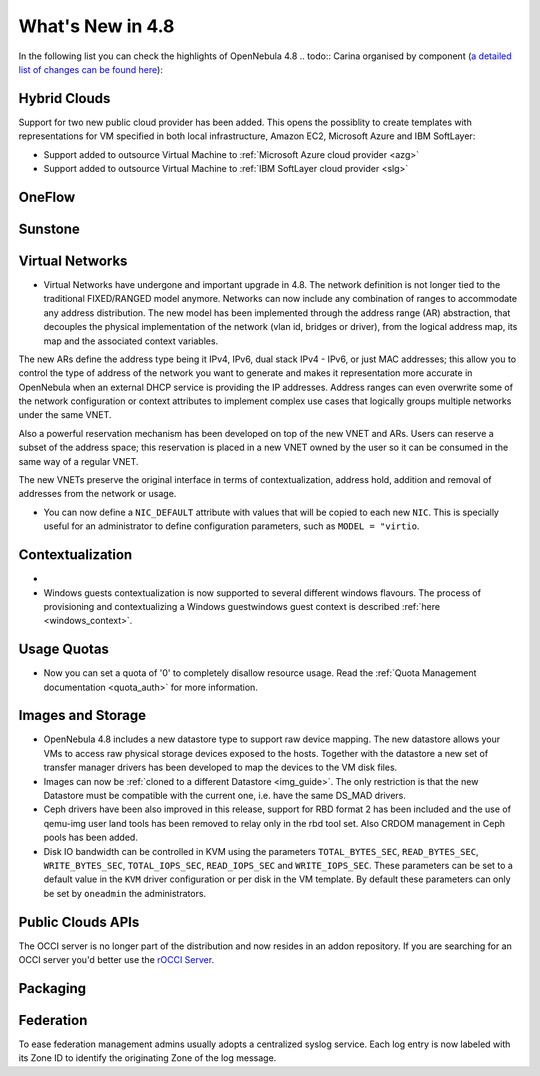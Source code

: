 .. _whats_new:

=================
What's New in 4.8
=================

.. todo:: intro

In the following list you can check the highlights of OpenNebula 4.8 .. todo:: Carina
organised by component (`a detailed list of changes can be found here
<http://dev.opennebula.org/projects/opennebula/issues?query_id=55>`__):

.. todo:: link to redmine release 4.8 is missing the tickets planned for 4.8 beta


Hybrid Clouds
--------------------------------------------------------------------------------

Support for two new public cloud provider has been added. This opens the possiblity to create templates with representations for VM specified in both local infrastructure, Amazon EC2, Microsoft Azure and IBM SoftLayer:

- Support added to outsource Virtual Machine to :ref:`Microsoft Azure cloud provider <azg>`
- Support added to outsource Virtual Machine to :ref:`IBM SoftLayer cloud provider <slg>`

OneFlow
--------------------------------------------------------------------------------

.. todo:: #2917 Pass information between roles, using onegate facilities


Sunstone
--------------------------------------------------------------------------------

.. todo:: New vdcadmin view
.. todo:: New flow integration in cloud views
.. todo:: #2977 Customize available actions in cloud/admin views

Virtual Networks
-------------------------------------

- Virtual Networks have undergone and important upgrade in 4.8. The network definition is not longer tied to the traditional FIXED/RANGED model anymore. Networks can now include any combination of ranges to accommodate any address distribution. The new model has been implemented through the address range (AR) abstraction, that decouples the physical implementation of the network (vlan id, bridges or driver), from the logical address map, its map and the associated context variables.

The new ARs define the address type being it IPv4, IPv6, dual stack IPv4 - IPv6, or just MAC addresses; this allow you to control the type of address of the network you want to generate and makes it representation more accurate in OpenNebula when an external DHCP service is providing the IP addresses. Address ranges can even overwrite some of the network configuration or context attributes to implement complex use cases that logically groups multiple networks under the same VNET.

Also a powerful reservation mechanism has been developed on top of the new VNET and ARs. Users can reserve a subset of the address space; this reservation is placed in a new VNET owned by the user so it can be consumed in the same way of a regular VNET.

The new VNETs preserve the original interface in terms of contextualization, address hold, addition and removal of addresses from the network or usage.

- You can now define a ``NIC_DEFAULT`` attribute with values that will be copied to each new ``NIC``. This is specially useful for an administrator to define configuration parameters, such as ``MODEL = "virtio``.

.. todo:: #2927 specify which default gateway to use if there are multiple nics

.. todo:: #2318 Block ARP cache poisoning in openvswitch


Contextualization
-------------------------------------

- .. todo:: #3008 Move context packages to addon repositories

- Windows guests contextualization is now supported to several different windows flavours. The process of provisioning and contextualizing a Windows guestwindows guest context is described :ref:`here <windows_context>`.

Usage Quotas
--------------------------------------------------------------------------------

- Now you can set a quota of '0' to completely disallow resource usage. Read the :ref:`Quota Management documentation <quota_auth>` for more information.

Images and Storage
--------------------------------------------------------------------------------

- OpenNebula 4.8 includes a new datastore type to support raw device mapping. The new datastore allows your VMs to access raw physical storage devices exposed to the hosts. Together with the datastore a new set of transfer manager drivers has been developed to map the devices to the VM disk files.

- Images can now be :ref:`cloned to a different Datastore <img_guide>`. The only restriction is that the new Datastore must be compatible with the current one, i.e. have the same DS_MAD drivers.

- Ceph drivers have been also improved in this release, support for RBD format 2 has been included and the use of qemu-img user land tools has been removed to relay only in the rbd tool set. Also CRDOM management in Ceph pools has been added.

- Disk IO bandwidth can be controlled in KVM using the parameters ``TOTAL_BYTES_SEC``, ``READ_BYTES_SEC``, ``WRITE_BYTES_SEC``, ``TOTAL_IOPS_SEC``, ``READ_IOPS_SEC`` and ``WRITE_IOPS_SEC``. These parameters can be set to a default value in the ``KVM`` driver configuration or per disk in the VM template. By default these parameters can only be set by ``oneadmin`` the administrators.


Public Clouds APIs
--------------------------------------------------------------------------------

The OCCI server is no longer part of the distribution and now resides in an addon repository. If you are searching for an OCCI server you'd better use the `rOCCI Server <http://gwdg.github.io/rOCCI-server/>`_.

.. todo:: add OCCI addon repo URL

Packaging
--------------------------------------------------------------------------------
.. todo:: #2429 Compatibility with heartbeat


Federation
--------------------------------------------------------------------------------

To ease federation management admins usually adopts a centralized syslog service. Each log entry is now labeled with its Zone ID to identify the originating Zone of the log message.
